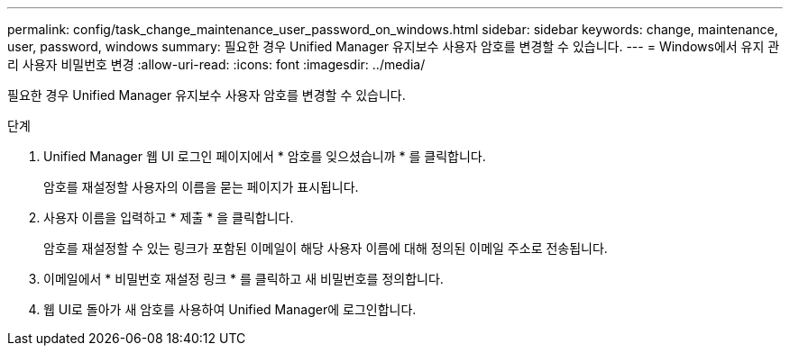 ---
permalink: config/task_change_maintenance_user_password_on_windows.html 
sidebar: sidebar 
keywords: change, maintenance, user, password, windows 
summary: 필요한 경우 Unified Manager 유지보수 사용자 암호를 변경할 수 있습니다. 
---
= Windows에서 유지 관리 사용자 비밀번호 변경
:allow-uri-read: 
:icons: font
:imagesdir: ../media/


[role="lead"]
필요한 경우 Unified Manager 유지보수 사용자 암호를 변경할 수 있습니다.

.단계
. Unified Manager 웹 UI 로그인 페이지에서 * 암호를 잊으셨습니까 * 를 클릭합니다.
+
암호를 재설정할 사용자의 이름을 묻는 페이지가 표시됩니다.

. 사용자 이름을 입력하고 * 제출 * 을 클릭합니다.
+
암호를 재설정할 수 있는 링크가 포함된 이메일이 해당 사용자 이름에 대해 정의된 이메일 주소로 전송됩니다.

. 이메일에서 * 비밀번호 재설정 링크 * 를 클릭하고 새 비밀번호를 정의합니다.
. 웹 UI로 돌아가 새 암호를 사용하여 Unified Manager에 로그인합니다.

